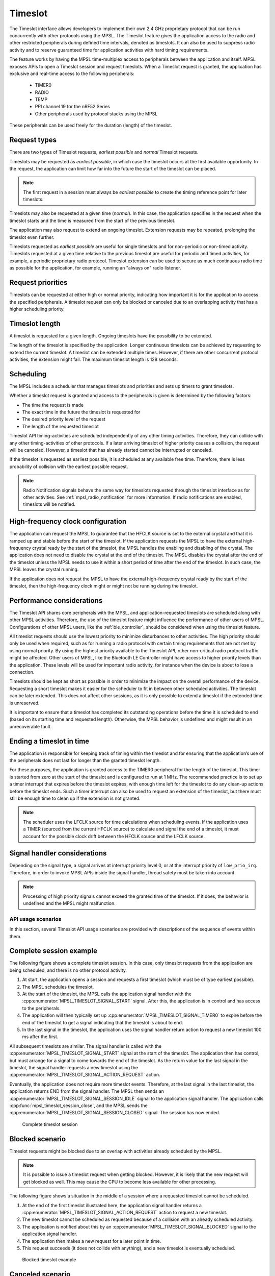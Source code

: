 .. _mpsl_timeslot:

Timeslot
########

The Timeslot interface allows developers to implement their own 2.4 GHz proprietary protocol that can be run concurrently with other protocols using the MPSL.
The Timeslot feature gives the application access to the radio and other restricted peripherals during defined time intervals, denoted as timeslots.
It can also be used to suppress radio activity and to reserve guaranteed time for application activities with hard timing requirements.

The feature works by having the MPSL time-multiplex access to peripherals between the application and itself.
MPSL exposes APIs to open a Timeslot session and request timeslots.
When a Timeslot request is granted, the application has exclusive and real-time access to the following peripherals:

 * TIMER0
 * RADIO
 * TEMP
 * PPI channel 19 for the nRF52 Series
 * Other peripherals used by protocol stacks using the MPSL

These peripherals can be used freely for the duration (length) of the timeslot.

Request types
*************
There are two types of Timeslot requests, *earliest possible* and *normal* Timeslot requests.

Timeslots may be requested as *earliest possible*, in which case the timeslot occurs at the first available opportunity.
In the request, the application can limit how far into the future the start of the timeslot can be placed.

.. note:: The first request in a session must always be *earliest possible* to create the timing reference point for later timeslots.

Timeslots may also be requested at a given time (*normal*).
In this case, the application specifies in the request when the timeslot starts and the time is measured from the start of the previous timeslot.

The application may also request to extend an ongoing timeslot.
Extension requests may be repeated, prolonging the timeslot even further.

Timeslots requested as *earliest possible* are useful for single timeslots and for non-periodic or non-timed activity.
Timeslots requested at a given time relative to the previous timeslot are useful for periodic and timed activities, for example, a periodic proprietary radio protocol.
Timeslot extension can be used to secure as much continuous radio time as possible for the application, for example, running an "always on" radio listener.

Request priorities
******************
Timeslots can be requested at either high or normal priority, indicating how important it is for the application to access the specified peripherals.
A timeslot request can only be blocked or canceled due to an overlapping activity that has a higher scheduling priority.

Timeslot length
***************
A timeslot is requested for a given length.
Ongoing timeslots have the possibility to be extended.

The length of the timeslot is specified by the application.
Longer continuous timeslots can be achieved by requesting to extend the current timeslot.
A timeslot can be extended multiple times.
However, if there are other concurrent protocol activities, the extension might fail.
The maximum timeslot length is 128 seconds.

Scheduling
**********
The MPSL includes a scheduler that manages timeslots and priorities and sets up timers to grant timeslots.

Whether a timeslot request is granted and access to the peripherals is given is determined by the following factors:

* The time the request is made
* The exact time in the future the timeslot is requested for
* The desired priority level of the request
* The length of the requested timeslot

Timeslot API timing-activities are scheduled independently of any other timing activities.
Therefore, they can collide with any other timing-activities of other protocols.
If a later arriving timeslot of higher priority causes a collision, the request will be canceled.
However, a timeslot that has already started cannot be interrupted or canceled.

If the timeslot is requested as earliest possible, it is scheduled at any available free time.
Therefore, there is less probability of collision with the earliest possible request.

.. note::
   Radio Notification signals behave the same way for timeslots requested through the timeslot interface as for other activities.
   See :ref:`mpsl_radio_notification` for more information.
   If radio notifications are enabled, timeslots will be notified.

High-frequency clock configuration
**********************************
The application can request the MPSL to guarantee that the HFCLK source is set to the external crystal and that it is ramped up and stable before the start of the timeslot.
If the application requests the MPSL to have the external high-frequency crystal ready by the start of the timeslot, the MPSL handles the enabling and disabling of the crystal.
The application does not need to disable the crystal at the end of the timeslot.
The MPSL disables the crystal after the end of the timeslot unless the MPSL needs to use it within a short period of time after the end of the timeslot.
In such case, the MPSL leaves the crystal running.

If the application does not request the MPSL to have the external high-frequency crystal ready by the start of the timeslot,
then the high-frequency clock might or might not be running during the timeslot.

Performance considerations
**************************
The Timeslot API shares core peripherals with the MPSL, and application-requested timeslots are scheduled along with other MPSL activities.
Therefore, the use of the timeslot feature might influence the performance of other users of MPSL.
Configurations of other MPSL users, like the :ref:`ble_controller`, should be considered when using the timeslot feature.

All timeslot requests should use the lowest priority to minimize disturbances to other activities.
The high priority should only be used when required, such as for running a radio protocol with certain timing requirements that are not met by using normal priority.
By using the highest priority available to the Timeslot API, other non-critical radio protocol traffic might be affected.
Other users of MPSL, like the Bluetooth LE Controller might have access to higher priority levels than the application.
These levels will be used for important radio activity, for instance when the device is about to lose a connection.

Timeslots should be kept as short as possible in order to minimize the impact on the overall performance of the device.
Requesting a short timeslot makes it easier for the scheduler to fit in between other scheduled activities.
The timeslot can be later extended.
This does not affect other sessions, as it is only possible to extend a timeslot if the extended time is unreserved.

It is important to ensure that a timeslot has completed its outstanding operations before the time it is scheduled to end (based on its starting time and requested length).
Otherwise, the MPSL behavior is undefined and might result in an unrecoverable fault.

Ending a timeslot in time
*************************
The application is responsible for keeping track of timing within the timeslot and for ensuring that the application’s use of the peripherals does not last for longer than the granted timeslot length.

For these purposes, the application is granted access to the TIMER0 peripheral for the length of the timeslot.
This timer is started from zero at the start of the timeslot and is configured to run at 1 MHz.
The recommended practice is to set up a timer interrupt that expires before the timeslot expires, with enough time left for the timeslot to do any clean-up actions before the timeslot ends.
Such a timer interrupt can also be used to request an extension of the timeslot, but there must still be enough time to clean up if the extension is not granted.

.. note::
   The scheduler uses the LFCLK source for time calculations when scheduling events.
   If the application uses a TIMER (sourced from the current HFCLK source) to calculate and signal the end of a timeslot, it must account for the possible clock drift between the HFCLK source and the LFCLK source.

Signal handler considerations
*****************************

Depending on the signal type, a signal arrives at interrupt priority level 0, or at the interrupt priority of ``low_prio_irq``.
Therefore, in order to invoke MPSL APIs inside the signal handler, thread safety must be taken into account.

.. note::
   Processing of high priority signals cannot exceed the granted time of the timeslot.
   If it does, the behavior is undefined and the MPSL might malfunction.

API usage scenarios
===================

In this section, several Timeslot API usage scenarios are provided with descriptions of the sequence of events within them.

Complete session example
************************

The following figure shows a complete timeslot session.
In this case, only timeslot requests from the application are being scheduled, and there is no other protocol activity.

1. At start, the application opens a session and requests a first timeslot (which must be of type earliest possible).
#. The MPSL schedules the timeslot.
#. At the start of the timeslot, the MPSL calls the application signal handler with the :cpp:enumerator:`MPSL_TIMESLOT_SIGNAL_START` signal.
   After this, the application is in control and has access to the peripherals.
#. The application will then typically set up :cpp:enumerator:`MPSL_TIMESLOT_SIGNAL_TIMER0` to expire before the end of the timeslot to get a signal indicating that the timeslot is about to end.
#. In the last signal in the timeslot, the application uses the signal handler return action to request a new timeslot 100 ms after the first.

All subsequent timeslots are similar.
The signal handler is called with the :cpp:enumerator:`MPSL_TIMESLOT_SIGNAL_START` signal at the start of the timeslot.
The application then has control, but must arrange for a signal to come towards the end of the timeslot.
As the return value for the last signal in the timeslot, the signal handler requests a new timeslot using the :cpp:enumerator:`MPSL_TIMESLOT_SIGNAL_ACTION_REQUEST` action.

Eventually, the application does not require more timeslot events.
Therefore, at the last signal in the last timeslot, the application returns END from the signal handler.
The MPSL then sends an :cpp:enumerator:`MPSL_TIMESLOT_SIGNAL_SESSION_IDLE` signal to the application signal handler.
The application calls :cpp:func:`mpsl_timeslot_session_close`, and the MPSL sends the :cpp:enumerator:`MPSL_TIMESLOT_SIGNAL_SESSION_CLOSED` signal. The session has now ended.

.. figure:: pic/timeslot_normal.svg
   :alt: Complete timeslot session

   Complete timeslot session

Blocked scenario
****************

Timeslot requests might be blocked due to an overlap with activities already scheduled by the MPSL.

.. note::
   It is possible to issue a timeslot request when getting blocked.
   However, it is likely that the new request will get blocked as well.
   This may cause the CPU to become less available for other processing.

The following figure shows a situation in the middle of a session where a requested timeslot cannot be scheduled.

1. At the end of the first timeslot illustrated here, the application signal handler returns a :cpp:enumerator:`MPSL_TIMESLOT_SIGNAL_ACTION_REQUEST` action to request a new timeslot.
#. The new timeslot cannot be scheduled as requested because of a collision with an already scheduled activity.
#. The application is notified about this by an :cpp:enumerator:`MPSL_TIMESLOT_SIGNAL_BLOCKED` signal to the application signal handler.
#. The application then makes a new request for a later point in time.
#. This request succeeds (it does not collide with anything), and a new timeslot is eventually scheduled.

.. figure:: pic/timeslot_blocked.svg
   :alt: Blocked timeslot example

   Blocked timeslot example

Canceled scenario
*****************

In certain situations, a requested and scheduled application timeslot might be revoked in the middle of a session.

The following figure shows a situation where a requested and scheduled application timeslot is being revoked.

1. The upper part of the figure shows that the application has ended a timeslot by returning the :cpp:enumerator:`MPSL_TIMESLOT_SIGNAL_ACTION_REQUEST` action, and that the new timeslot has been scheduled.
#. The new scheduled timeslot has not started yet, as its starting time is in the future.
   The lower part of the figure shows the situation some time later.
#. In the meantime, another higher priority activity has requested time that overlaps with the scheduled application timeslot.
#. To accommodate the higher priority request, the application timeslot is removed from the schedule and, instead, the higher priority activity is scheduled.
#. The application is notified about this by an :cpp:enumerator:`MPSL_TIMESLOT_SIGNAL_CANCELED` event to the application signal handler.
#. The application then makes a new request at a later point in time.
#. That request succeeds (it does not collide with anything), and a new timeslot is eventually scheduled.

.. figure:: pic/timeslot_canceled.svg
   :alt: Revoked timeslot example

   Revoked timeslot example

Extension example
*****************

An application can use timeslot extension to create long continuous timeslots that give the application as much time as possible while disturbing other activities as little as possible.

1. In the following figure, the application uses the signal handler return action to request an extension of the timeslot.
#. The extension is granted, and the timeslot is seamlessly prolonged.
#. The second attempt to extend the timeslot fails, as a further extension would cause a collision with another scheduled activity.
#. Therefore, the application makes a new earliest possible request.
#. This results in a new timeslot being scheduled immediately after the other activity.
   This new timeslot can be extended a number of times.

.. figure:: pic/timeslot_extend.svg
   :alt: Extended timeslot example

   Extended timeslot example

